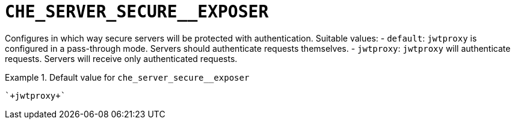 [id="che_server_secure__exposer_{context}"]
= `+CHE_SERVER_SECURE__EXPOSER+`

Configures in which way secure servers will be protected with authentication. Suitable values:   - `default`: `jwtproxy` is configured in a pass-through mode. Servers should authenticate requests themselves.   - `jwtproxy`: `jwtproxy` will authenticate requests. Servers will receive only authenticated requests.


.Default value for `+che_server_secure__exposer+`
====
----
`+jwtproxy+`
----
====

